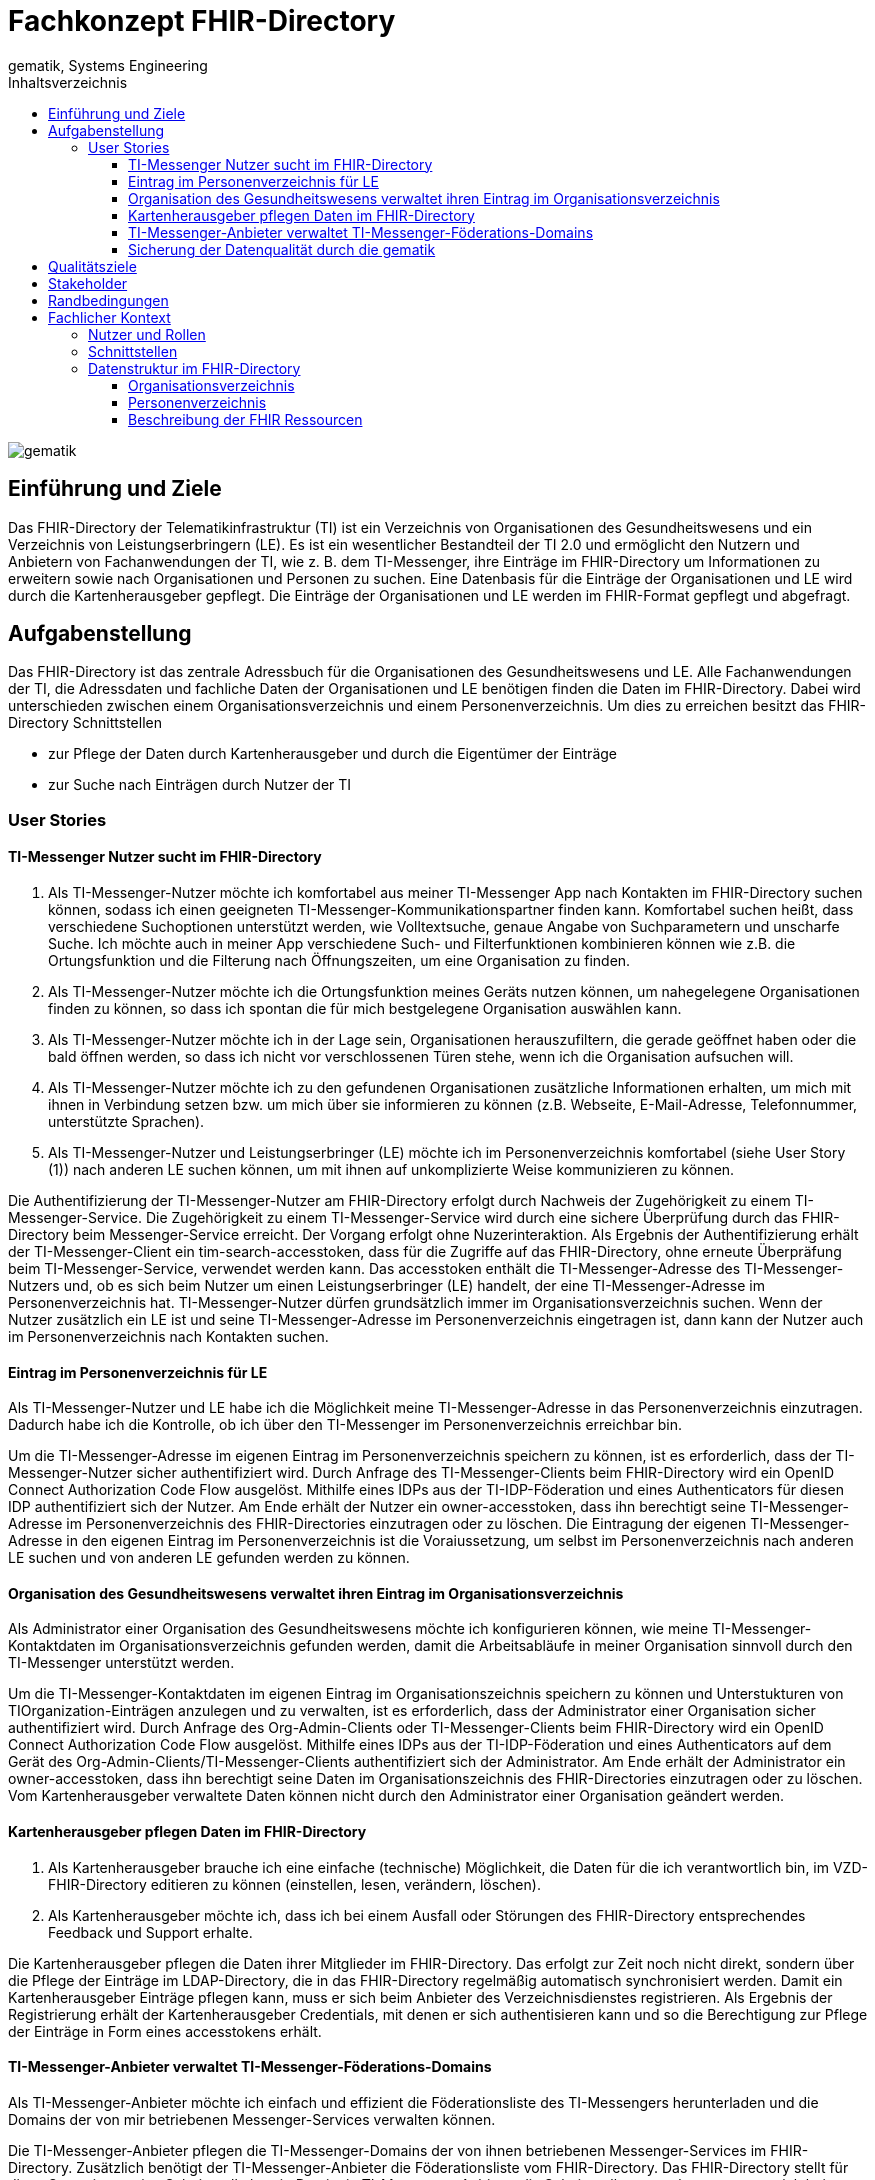 = Fachkonzept FHIR-Directory
gematik, Systems Engineering
:source-highlighter: rouge
:title-page:
:imagesdir: /images/
ifdef::env-github[]
:toc: preamble
endif::[]
ifndef::env-github[]
:toc: left
endif::[]
:toclevels: 3
:toc-title: Inhaltsverzeichnis
//:sectnums:

image::gematik_logo.svg[gematik,float="right"]

== Einführung und Ziele

Das FHIR-Directory der Telematikinfrastruktur (TI) ist ein Verzeichnis von Organisationen des Gesundheitswesens und ein Verzeichnis von Leistungserbringern (LE). Es ist ein wesentlicher Bestandteil der TI 2.0 und ermöglicht den Nutzern und Anbietern von Fachanwendungen der TI, wie z. B. dem TI-Messenger, ihre Einträge im FHIR-Directory um Informationen zu erweitern sowie nach Organisationen und Personen zu suchen.
Eine Datenbasis für die Einträge der Organisationen und LE wird durch die Kartenherausgeber gepflegt. Die Einträge der Organisationen und LE werden im FHIR-Format gepflegt und abgefragt.

== Aufgabenstellung

Das FHIR-Directory ist das zentrale Adressbuch für die Organisationen des Gesundheitswesens und LE. Alle Fachanwendungen der TI, die Adressdaten und fachliche Daten der Organisationen und LE benötigen finden die Daten im FHIR-Directory. Dabei wird unterschieden zwischen einem Organisationsverzeichnis und einem Personenverzeichnis.
Um dies zu erreichen besitzt das FHIR-Directory Schnittstellen

* zur Pflege der Daten durch Kartenherausgeber und durch die Eigentümer der Einträge

* zur Suche nach Einträgen durch Nutzer der TI

=== User Stories

==== TI-Messenger Nutzer sucht im FHIR-Directory

. Als TI-Messenger-Nutzer möchte ich komfortabel aus meiner TI-Messenger App nach Kontakten im FHIR-Directory suchen können, sodass ich  einen geeigneten TI-Messenger-Kommunikationspartner finden kann.
Komfortabel suchen heißt, dass verschiedene Suchoptionen unterstützt werden, wie Volltextsuche, genaue Angabe von Suchparametern und unscharfe Suche. Ich möchte auch in meiner App verschiedene Such- und Filterfunktionen kombinieren können wie z.B. die Ortungsfunktion und die Filterung nach Öffnungszeiten, um eine Organisation zu finden.

. Als TI-Messenger-Nutzer möchte ich die Ortungsfunktion meines Geräts nutzen können, um nahegelegene Organisationen finden zu können, so dass ich spontan die für mich bestgelegene Organisation auswählen kann.

. Als TI-Messenger-Nutzer möchte ich in der Lage sein, Organisationen herauszufiltern, die gerade geöffnet haben oder die bald öffnen werden, so dass ich nicht vor verschlossenen Türen stehe, wenn ich die Organisation aufsuchen will.

. Als TI-Messenger-Nutzer möchte ich zu den gefundenen Organisationen zusätzliche Informationen erhalten, um mich mit ihnen in Verbindung setzen bzw. um mich über sie informieren zu können (z.B. Webseite, E-Mail-Adresse, Telefonnummer, unterstützte Sprachen).

. Als TI-Messenger-Nutzer und Leistungserbringer (LE) möchte ich im Personenverzeichnis komfortabel (siehe User Story (1)) nach anderen LE suchen können, um mit ihnen auf unkomplizierte Weise kommunizieren zu können.

Die Authentifizierung der TI-Messenger-Nutzer am FHIR-Directory erfolgt durch Nachweis der Zugehörigkeit zu einem TI-Messenger-Service. Die Zugehörigkeit zu einem TI-Messenger-Service wird durch eine sichere Überprüfung durch das FHIR-Directory beim Messenger-Service erreicht. Der Vorgang erfolgt ohne Nuzerinteraktion. Als Ergebnis der Authentifizierung erhält der TI-Messenger-Client ein tim-search-accesstoken, dass für die Zugriffe auf das FHIR-Directory, ohne erneute Überpräfung beim TI-Messenger-Service, verwendet werden kann. Das accesstoken enthält die TI-Messenger-Adresse des TI-Messenger-Nutzers und, ob es sich beim Nutzer um einen Leistungserbringer (LE) handelt, der eine TI-Messenger-Adresse im Personenverzeichnis hat. TI-Messenger-Nutzer dürfen grundsätzlich immer im Organisationsverzeichnis suchen. Wenn der Nutzer zusätzlich ein LE ist und seine TI-Messenger-Adresse im Personenverzeichnis eingetragen ist, dann kann der Nutzer auch im Personenverzeichnis nach Kontakten suchen.

==== Eintrag im Personenverzeichnis für LE

Als TI-Messenger-Nutzer und LE habe ich die Möglichkeit meine TI-Messenger-Adresse in das Personenverzeichnis einzutragen. Dadurch habe ich die Kontrolle, ob ich über den TI-Messenger im Personenverzeichnis erreichbar bin.

Um die TI-Messenger-Adresse im eigenen Eintrag im Personenverzeichnis speichern zu können, ist es erforderlich, dass der TI-Messenger-Nutzer sicher authentifiziert wird. Durch Anfrage des TI-Messenger-Clients beim FHIR-Directory wird ein OpenID Connect Authorization Code Flow ausgelöst. Mithilfe eines IDPs aus der TI-IDP-Föderation und eines Authenticators für diesen IDP authentifiziert sich der Nutzer. Am Ende erhält der Nutzer ein owner-accesstoken, dass ihn berechtigt seine TI-Messenger-Adresse im Personenverzeichnis des FHIR-Directories einzutragen oder zu löschen. Die Eintragung der eigenen TI-Messenger-Adresse in den eigenen Eintrag im Personenverzeichnis ist die Voraiussetzung, um selbst im Personenverzeichnis nach anderen LE suchen und von anderen LE gefunden werden zu können.

==== Organisation des Gesundheitswesens verwaltet ihren Eintrag im Organisationsverzeichnis

Als Administrator einer Organisation des Gesundheitswesens möchte ich konfigurieren können, wie meine TI-Messenger-Kontaktdaten im Organisationsverzeichnis gefunden werden, damit die Arbeitsabläufe in meiner Organisation sinnvoll durch den TI-Messenger unterstützt werden.

Um die TI-Messenger-Kontaktdaten im eigenen Eintrag im Organisationszeichnis speichern zu können und Unterstukturen von TIOrganization-Einträgen anzulegen und zu verwalten, ist es erforderlich, dass der Administrator einer Organisation sicher authentifiziert wird. Durch Anfrage des Org-Admin-Clients oder TI-Messenger-Clients beim FHIR-Directory wird ein OpenID Connect Authorization Code Flow ausgelöst. Mithilfe eines IDPs aus der TI-IDP-Föderation und eines Authenticators auf dem Gerät des Org-Admin-Clients/TI-Messenger-Clients authentifiziert sich der Administrator. Am Ende erhält der Administrator ein owner-accesstoken, dass ihn berechtigt seine Daten im Organisationszeichnis des FHIR-Directories einzutragen oder zu löschen. Vom Kartenherausgeber verwaltete Daten können nicht durch den Administrator einer Organisation geändert werden.


==== Kartenherausgeber pflegen Daten im FHIR-Directory

. Als Kartenherausgeber brauche ich eine einfache (technische) Möglichkeit, die Daten für die ich verantwortlich bin, im VZD-FHIR-Directory editieren zu können (einstellen, lesen, verändern, löschen).

. Als Kartenherausgeber möchte ich, dass ich bei einem Ausfall oder Störungen des FHIR-Directory entsprechendes Feedback und Support erhalte.

Die Kartenherausgeber pflegen die Daten ihrer Mitglieder im FHIR-Directory. Das erfolgt zur Zeit noch nicht direkt, sondern über die Pflege der Einträge im LDAP-Directory, die in das FHIR-Directory regelmäßig automatisch synchronisiert werden. Damit ein Kartenherausgeber Einträge pflegen kann, muss er sich beim Anbieter des Verzeichnisdienstes registrieren. Als Ergebnis der Registrierung erhält der Kartenherausgeber Credentials, mit denen er sich authentisieren kann und so die Berechtigung zur Pflege der Einträge in Form eines accesstokens erhält.

==== TI-Messenger-Anbieter verwaltet TI-Messenger-Föderations-Domains

Als TI-Messenger-Anbieter möchte ich einfach und effizient die Föderationsliste des TI-Messengers herunterladen und die Domains der von mir betriebenen Messenger-Services verwalten können.

Die TI-Messenger-Anbieter pflegen die TI-Messenger-Domains der von ihnen betriebenen Messenger-Services im FHIR-Directory. Zusätzlich benötigt der TI-Messenger-Anbieter die Föderationsliste vom FHIR-Directory. Das FHIR-Directory stellt für diese Operationen eine Schnittstelle bereit. Damit ein TI-Messenger-Anbieter die Schnittstelle nutzen kann, muss er sich beim Anbieter des Verzeichnisdienstes registrieren. Als Ergebnis der Registrierung erhält der TI-Messenger-Anbieter Credentials, mit denen er sich authentisieren kann und so die Berechtigung zur Nutzung der Schnittstelle in Form eines accesstokens erhält.

==== Sicherung der Datenqualität durch die gematik

Als gematik möchte ich die Daten-Qualität der Einträge im FHIR-Directory prüfen können, damit alle Nutzer die benötigten Daten im FHIR-Directory finden können.

Zur Sicherung der Datenqualität nutzt die gematik

- periodische, datenschutzkonforme Reports, welche durch den VZD-FHIR-Directory Anbieter erstellt werden
- die Suchfunktion im VZD-FHIR-Directory zum Auffinden von Datensätzen mit geringer Qualität bzw. Fehlern.

Die Suchfunktion im VZD-FHIR-Directory erfolgt durch die gematik analog zu der Suche durch TI-Messenger-Anbieter:

Damit die gematik die Schnittstelle nutzen kann, muss sie sich beim Anbieter des Verzeichnisdienstes registrieren. Als Ergebnis der Registrierung erhält die gematik Credentials, mit denen sie sich authentisieren kann und so die Berechtigung zur lesenden Nutzung der Schnittstelle in Form eines accesstokens erhält.
gematik-Nutzer dürfen im Organisationsverzeichnis und im Personenverzeichnis nach Datensätzen suchen.

== Qualitätsziele

* Funktionale Eignung
+
Über den VZD-FHIR-Directory müssen Einträge von Organisationen und Leistungserbringern inklusive ihrer Kontaktdaten auffindbar sein. Dazu bietet der VZD-FHIR-Directory folgende Schnittstellen an:

. FHIR Schnittstelle zur Suche /tim-search
. FHIR Schnittstelle zur Pflege eigener Einträge /owner
. REST Schnittstelle zur Pflege eigener TIM Provider Einträge und MXID's der Oragnisationen und Leistungserbringer /tim-provide-services

* Zuverlässigkeit
+
TI Anwendungen wie der TI Messenger benötigen die Suchfunktion vom dem VZD-FHIR-Directory. Die Suchfunktion vom dem VZD-FHIR-Directory muss deshalb mit einer hohen Verfügbarkeit bereitgestellt werden.

* Sicherheit
+
Einzelne Organisations- und Leistungserbringer-Einträge aus dem VZD-FHIR-Directory werden allen Clients zur Vefügung gestellt. Geschützt werden müssen

- Schreibzugriffe auf VZD-FHIR-Directory Einträge
- Der VZD-FHIR-Directory Datenbestand als gesamter Datenbestand (einzelne Einträge sind für alle Clients lesbar, der gesamte Datenbestand nur für berechtigte Clients)

* Wartbarkeit und Betreibbarkeit
+
Die Wartbarkeit und Betreibbarkeit von dem VZD-FHIR-Directory muss gewährleistet werden durch:

- die Dokumentation,
- Spezifikation von Schnittstellen,
- eine skalierbare und erweiterbare Architektur auf Basis von Standardkomponenten (FHIR Server, Datenbanken,...),
- ein übersichtliches Design,
- die Konfigurierbarkeit wichtiger Variablen,
- eine hohe Kohäsion und lose Kopplung der Module,
- automatisierte Tests.

* Performance und Skalierbarkeit
+
Die Performanceanforderungen berücksichtigen den Bedarf der Fachanwendungen, welche das VZD-FHIR-Directory nutzen. Die Performance-Kenngrößen decken drei Dimensionen ab:

- Durchsatz, die Anzahl an Funktionsaufrufen oder die Datenmenge, die pro Zeiteinheit durch das System oder eine seiner Komponenten abgearbeitet werden,
- die erlaubte Bearbeitungszeit je Funktionsaufruf und die
- Verfügbarkeit über die gesamte Betriebszeit.

+
Die Skalierbarkeit stellt die Anpassbarkeit des VZD-FHIR-Directory an sich ändernde Performanceanforderungen der Fachanwendungen sicher.

* Kompatibilität (FHIR, OIDC, OAuth)
+
Das VZD-FHIR-Directory basiert - zur Gewährleistung der Kompatibilität mit möglichst vielen Fachanwendungen - auf Standards. Dazu gehören

* FHIR (Fast Healthcare Interoperability Resources): Der Standard unterstützt den Datenaustausch zwischen Softwaresystemen im Gesundheitswesen.
* OpenID Connect (OIDC) als Authentifizierungsschicht (basiert auf dem Autorisierungsframework OAuth 2.0) gewährleistet die Kompatibilität zu Authentifizierungslösungen.
* OAuth (Open Authorization) ermöglicht die standardisierte, sichere API-Autorisierung für Desktop-, Web- und Mobile-Anwendungen.


* Übertragbarkeit
+
Mit der Übertragbarkeit (oder Portabilität) kann die Software von einer Hardware- oder Softwareumgebung in eine andere ‚übertragen‘ werden.


Motivation

Weil Qualitätsziele grundlegende Architekturentscheidungen oft maßgeblich beeinflussen, sollten Sie die für Ihre Stakeholder relevanten Qualitätsziele kennen, möglichst konkret und operationalisierbar.

Form

Tabellarische Darstellung der Qualitätsziele mit möglichst konkreten Szenarien, geordnet nach Prioritäten.

== Stakeholder

.Überblick über die Stakeholder des FHIR-Directory
|===
|Stakeholder |Erwartung

|Hersteller von TI-Messenger Clients
|Die Hersteller müssen wissen, welche FHIR-Ressourcen im FHIR-Directory gespeichert werden und welche Attribute von Clients für die Suche nach Einträgen und für die  Darstellung von Ergebnissen unterstützt werden müssen.

|Hersteller von Org-Admin Clients
|Die Hersteller müssen wissen, welche FHIR-Ressourcen im FHIR-Directory gespeichert werden, welche FHIR-Ressourcen angelegt werden dürfen, wie die Beziehungen zwischen den FHIR Ressourcen sind und welche Attribute geändert werden dürfen.

|Kartenherausgeber
|Die Kartenherausgeber müssen wissen, welche FHIR-Ressourcen im FHIR-Directory gespeichert werden, welche FHIR-Ressourcen angelegt werden dürfen, wie die Beziehungen zwischen den FHIR Ressourcen sind und welche Attribute geändert werden dürfen.

|Hersteller von TI-Messenger Fachdiensten
|Die Hersteller müssen wissen, welche FHIR-Ressourcen sie erzeugen und ändern dürfen und welche Attribute sie pflegen müssen.

|gematik
|Die gematik muss in der Lage sein die Daten-Qualität im FHIR-Directory zu prüfen.
|===

== Randbedingungen
uhe
Inhalt
Randbedingungen und Vorgaben, die ihre Freiheiten bezüglich Entwurf, Implementierung oder Ihres Entwicklungsprozesses einschränken. Diese Randbedingungen gelten manchmal organisations- oder firmenweit über die Grenzen einzelner Systeme hinweg.
Motivation
Für eine tragfähige Architektur sollten Sie genau wissen, wo Ihre Freiheitsgrade bezüglich der Entwurfsentscheidungen liegen und wo Sie Randbedingungen beachten müssen. Sie können Randbedingungen vielleicht noch verhandeln, zunächst sind sie aber da.
Form
Einfache Tabellen der Randbedingungen mit Erläuterungen. Bei Bedarf unterscheiden Sie technische, organisatorische und politische Randbedingungen oder übergreifende Konventionen (beispielsweise Programmier- oder Versionierungsrichtlinien, Dokumentations- oder Namenskonvention).
Siehe Randbedingungen in der online-Dokumentation (auf Englisch!).

Das VZD-FHIR-Directory muss mit dem VZD-LDAP-Directory [gemSpec_VZD] koexistieren. Die Daten aus dem VZD-LDAP-Directory werden in das VZD-FHIR-Directory synchronisiert und können dort ergänzt werden.
Das VZD-FHIR-Directory muss die nötigen Services für den TI-Messenger bereitstellen [gemSpec_TI-Messenger-Client][gemSpec_TI-Messenger-Dienst][gemSpec_TI-Messenger-FD].


////
== Kontextabgrenzung
cp
Inhalt
Die Kontextabgrenzung grenzt das System von allen Kommunikationsbeziehungen (Nachbarsystemen und Benutzerrollen) ab. Sie legt damit die externen Schnittstellen fest.
Differenzieren Sie fachliche (fachliche Ein- und Ausgaben) und technische Kontexte (Kanäle, Protokolle, Hardware), falls nötig.
Motivation
Die fachlichen und technischen Schnittstellen zur Kommunikation gehören zu den kritischsten Aspekten eines Systems. Stellen Sie sicher, dass Sie diese komplett verstanden haben.
Form
Verschiedene Optionen:

•	Diverse Kontextdiagramme
•	Listen von Kommunikationsbeziehungen mit deren Schnittstellen

Siehe Kontextabgrenzung in der online-Dokumentation (auf Englisch!).
////

== Fachlicher Kontext

=== Nutzer und Rollen

image::FHIR-Directory_Systemkontext.svg[FHIR-Directory Systemkontext]

Die Abbildung zeigt das FHIR-Directory mit seinen Außen-Schnittstellen und Nutzern.

.Nutzer und Rollen
|===
|Nutzer und Rolle |Beschreibung

|TI-Messenger Nutzer
|TI-Messenger Nutzer können zwei Rollen einnehmen. Alle TI-Messenger Nutzer können im FHIR-Directory über die Schnittstelle (1) nach Einträgen im Organisationsverzeichnis suchen.

|TI-Messenger Nutzer LE
|TI-Messenger Nutzer, die auch LE sind, können zusätzlich im Personenverzeichnis nach Einträgen suchen, wenn sie ihre Matrix Adresse über die Schnittstelle (2) in ihrem Eintrag gespeichert haben.

|Org-Admin
|Administratoren der Organisationen können im FHIR-Directory über die Schnittstelle (2) ihren Eintrag im Organisationsverzeichnis ändern und um zusätzliche Ressourcen erweitern.
|===

.Kommunikationsbeziehungen zu IT-Systemen
|===
|IT-Systeme |Beschreibung

|Kartenherausgeber
|Die Kartenherausgeber nutzen die Schnittstelle (3) um die Einträge ihrer Mitglieder im LDAP-Directory und zukünftig im FHIR-Directory zu pflegen.

|TI-Messenger Anbieter
|Die TI-Messenger Anbieter nutzen die Schnittstelle (4) um die Föderationsliste des TI-Messengers abzufragen und um die Domains der von ihnen betriebenen Messenger-Services als Teil der TI-Messenger Föderation zu verwalten.

|gematik
|Die gematik kann über die Schnittstelle (5) lesend auf die Einträge im FHIR-Directory und im LDAP-Directory zugreifen um die Daten-Qualität der Einträge zu prüfen und um Fehler zu analysieren.

|LDAP-Directory
|Die Schnittstelle (6) zwischen FHIR-Directory und LDAP-Directory wird vom Verzeichnisdienst genutzt, um die Einträge zu synchronisieren.
|===

=== Schnittstellen

Alle Schnittstellen mit Ausnahme (6) sind über das Internet erreichbar. Die Schnittstellen stellen folgende Funktionen bereit:

. Für Nutzer des TI-Messengers gibt es eine Schnittstelle zur Suche nach Einträgen im Organisationsverzeichnis und für LE zusätzlich zur Suche im Personenverzeichnis. Die Schnittstelle kann nur nach erfolgreicher Authentisierung genutzt werden. Alle TI-Messenger Nutzer können sich authentisieren und bekommen vom FHIR-Directory ein Accesstoken ausgestellt, dass für die Suchanfragen verwendet wird. Die Suche ermöglicht es komfortabel nach Volltext oder nach bestimmten Werten der einzelnen Attribute über die verlinkten Ressourcen zu suchen. Gefundene Ressourcen werden in einem Bundle von FHIR Ressourcen zurückgeliefert. Das FHIR-Directory egänzt zu gefundenen TI-Messenger Adressen automatisch ein PASSporT. Es wird Paging unterstützt. Das Datenformat ist json.
. Für Administratoren der Organisationen des Gesundheitswesens gibt es eine Schnittstelle zur Änderung Ihres Eintrags im Organisationsverzeichnis. Zur Nutzung der Schnittstelle ist eine Authentifizierung mit OIDC Authorization Code Flow erforderlich. Über diese Schnittstelle kann der eigene Eintrag der Organisation über eine Verlinkung um zusätzliche Einträge erweitert werden. TI-Messenger Nutzer die auch LE sind, können diese Schnittstelle nutzen, um ihre TI-Messenger-Adresse in ihrem Eintrag im Personenverzeichnis zu speichern, sodass sie von anderen LE gefunden werden können. Auch hier erfolgt die Authnetifizierung über OIDC. Das FHIR-Datenformat ist json.
. Für Kartenherausgeber gibt es eine Schnittstelle um Einträge im LDAP-Directory anzulegen und zu pflegen. Das Datenformat ist json und ist in einer OpenAPI yaml Datei festgelegt. Zukünftig ist vorgesehen, dass die Kartenherausgeber auch direkt die Schnittstelle zum FHIR-Directory nutzen können. Dann ist das Datenformat FHIR in der Ausprägung json. Die Authentifizierung der Kartenherausgber erfolgt mit OAuth Client Credential Flow.
. TI-Messenger-Anbieter pflegen im FHIR-Directory für die von ihenen angebotenen Messenger-Services die TI-Messenger Domänen und verlinken sie zu den Einträgen der Organisationen, für die die Messenger-Services angeboten werden. Das Datenformat FHIR in der Ausprägung json. Zusätzlich können die TI-Messenger Anbieter die Föderationsliste abfragen. Sie beinhaltet alle an der Föderation des TI-Messengers beteiligte Domains. Die Authentifizierung der TI-Messenger-Anbieter erfolgt mit OAuth Client Credential Flow.
. Die gematik hat Schnittstellen um die Daten-Qualität der Einträge zu prüfen. Dazu wird die Schnittstelle der Kartenherausgeber genutzt. Die gematik hat aber nur Leserechte.
. Die Einträge im LDAP-Directory werden in das FHIR-Directory Organisations- und Personenverzeichnis synchronisiert. Es handelt sich um eine interne Schnittstelle des Verzeichnisdienstes der TI. Für Einträge, die von den Kartenherausgebern schon direkt im FHIR-Directory gepflegt werden erfolgt die Synchronisation umgekehrt in das LDAP-Directory. Die Einträge erhalten dazu im FHIR-Directory eine spezielle Kennung, die angibt, ob die Pflege schon direkt im FHIR-Directory erfolgt ist.

=== Datenstruktur im FHIR-Directory

Im FHIR-Directory werden FHIR-Ressourcen nach der http://hl7.org/fhir/[HL7 FHIR] Spezifikation gespeichert.

==== Organisationsverzeichnis

Die Einträge im Organisationsverzeichnis beginnen immer mit einer HealthcareService Ressource (Bezeichner des Service und Verfügbarkeitszeiten) mit Links zu einer Organization Ressource (Name der Organisation) sowie einer Location Ressource (postalische Adresse und Geodaten sowie Öffnungszeiten). Die Endpoint Ressource ist optional und enthält fachliche Daten der Anwendungen wie z. B. Adressdaten des TI-Messengers.

image::diagrams/ClassDiagram.HealthcareService.png[ClassDiagram HealthcareService]

Das Objektdiagramm zeigt mögliche Verlinkungen der Ressourcen. Ein HealthcareService ist immer mit einer Organisation verlinkt.

image::diagrams/ObjectDiagram.HealthcareService.png[ObjectDiagram HealthcareService]

.Datenmodell Ressource HealthcareService
|===
|Attribut|Fachlicher Wert|Kardinalität|Bemerkung|Sync mit LDAP-Directory|Kann vom Besitzer geändert werden

|identifier
|n/a
|0..*
|Aktuell kein Identifier vorgesehen
|nein
|nein

|providedBy
|Reference der Organization Ressource
|1..1
|Es gibt immer einen HealthcareService, der von den Kartenherausgebern erzeugt wird. Der Besitzer des Eintrags kann weitere Healthcareservices erzeugen, die immer eine Referenz auf die eigene Organization Ressource haben müssen.
|ja
|ja

|speciality
|Fachrichtung
|0..*
|https://wiki.hl7.de/index.php?title=IG:Value_Sets_f%C3%BCr_XDS#DocumentEntry.practiceSettingCode[practiceSettingCode]
|ja
|nein

|location
|Reference der Location Ressource
|0..*
|
|ja
|ja

|name
|Name des HealthcareService
|0..*
|
|nein
|ja

|telecom
|Kontaktdaten des HealthcareService
|0..*
|
|nein
|ja

|serviceProvisionCode
|Service-Konditionen
|0..*
|Bedingungen unter denen der Service angeboten wird oder genutzt werden kann (z. B. kostenpflichtig)
|nein
|ja

|communication
|Sprache
|0..*
|Sprache, in der der Service angeboten wird
|nein
|ja

|appointmentRequired
|Termin erforderlich?
|0..1
|Ob ein Termin erforderlich ist
|nein
|ja

|availableTime
|Verfügbarkeit des Service
|0..*
|Wann der Service verfügbar ist
|nein
|ja

|availabilityExceptions
|Ausnahmen der Verfügbarkeit
|0..*
|Beschreibung der Verfügbarkeitsausnahmen
|nein
|ja

|endpoint
|Referenz zur Endpoint Ressource
|0..*
|
|nein
|ja
|===

.Datenmodell Ressource Organisation
|===
|Attribut|Fachlicher Wert|Kardinalität|Bemerkung|Sync mit LDAP-Directory|Kann vom Besitzer geändert werden

|identifier
|telematikID
|1..*
|Aktuell gibt es nur eine telematikID je Eintrag
|ja
|nein

|identifier
|Betriebsstättennummer
|0..*
|Wird von Arztpraxen verwendet
|ja
|nein

|identifier
|Abrechnungsnummer
|0..*
|Wird von Zahnarztpraxen verwendet
|ja
|nein

|identifier
|IK-Nummer
|0..*
|Wird von Krankenkassen und Krankenhäusern verwendet
|ja
|nein

|type
|Institutions-Typ
|0..1
|Gemäß professionOID (Pflicht, wenn Organisation kein Provider ist)
|ja
|nein

|type
|Provider-Typ
|0..1
|Gemäß TIProviderType
Pflicht, wenn Organisation ein Provider ist
|nein
|nein

|name
|Name der Organisation
|1..1
|Kann nur vom Kartenherausgeber geändert werden
|ja
|nein

|alias
|Alias Name der Organisation
|0..*
|Hat den Wert des LDAP-Attributs organization, wenn vorhanden. Der Besitzer kann das Attribut ändern.
|ja
|ja

|telecom
|Kontaktdaten der Organisation
|0..*
|
|nein
|ja

|contact
|Kontakt-Personen der Organisation
|0..*
|
|nein
|ja

|active
|Status des Eintrags
|1..1
|Gibt die Sichtbarkeit des Eintrags für Nutzer an. Ist immer true, wenn der Eintrag aus dem LDAP-Directory synchronisiert wurde.
|nein
|nein
|===

.Datenmodell Ressource Location [[Location]]
|===
|Attribut|Fachlicher Wert|Kardinalität|Bemerkung|Sync mit LDAP-Directory|Kann vom Besitzer geändert werden

|identifier
|n/a
|0..*
|Aktuell kein Identifier vorgesehen
|nein
|ja

|status
|active, suspended, inactive
|0..1
|
|nein
|ja

|name
|Name der Location
|0..*
|
|nein
|ja

|description
|Beschreibung der Location
|0..*
|
|nein
|ja

|telecom
|Kontaktdaten der Location
|0..*
|
|nein
|ja

|address
|Postalische Adresse der Location
|0..*
|Wenn vom Kartenherausgeber angelegt, dann kann die Adresse nur durch den Kartenherausgeber geändert werden. Wenn durch die Organisation angelegt, dann kann die Adresse nur durch die Organisation geändert werden.
|ja
|ja

|position
|Geographische Position der Location
|0..*
|Wenn vom Kartenherausgeber angelegt, dann kann die Position nur durch den Kartenherausgeber geändert werden. Wenn durch die Organisation angelegt, dann kann die Position nur durch die Organisation geändert werden.
|ja
|ja

|hoursOfOperation
|Öffnungszeiten
|0..*
|
|nein
|ja

|availabilityExceptions
|Ausnahmen der Öffnungszeiten
|0..*
|
|nein
|ja
|===

.Datenmodell Ressource Endpoint [[Endpoint]]
|===
|Attribut|Fachlicher Wert|Kardinalität|Bemerkung|Sync mit LDAP-Directory|Kann vom Besitzer geändert werden

|identifier
|n/a
|0..*
|Aktuell kein Identifier vorgesehen
|nein
|ja

|status
|active | suspended | inactive
|1..1
|
|nein
|ja

|connectionType
|Verbindungstyp
|1..1
|Gültige Werte werden in einem ValueSet vorgegeben.
|nein
|ja

|name
|Name der Endpoint Ressource
|1..1
|
|nein
|ja

|managingOrganization
|Referenz der Organisation, zu der der Endpoint gehört.
|0..1
|Wird von TI-Messenger Anbietern genutzt
|nein
|ja

|payloadType
|Prozessbezeichner
|1..*
|Bezeichnet den vom Endpoint unterstützten Prozess.
|nein
|ja

|address
|Adresse des Endpoints
|1..1
|Adresse des Endpoints in URL Notation
|nein
|ja
|===

==== Personenverzeichnis

Die Einträge im Personenverzeichnis beginnen immer mit einer PractitionerRole Ressource (Rolle des LE) mit Links zu einer Practitioner Ressource (Name des LE) sowie optional einer Location Ressource (postalische Adresse und Geodaten sowie Öffnungszeiten). Die Endpoint Ressource ist optional und enthält fachliche Daten der Anwendungen wie z. B. Adressdaten des TI-Messengers.

image::diagrams/ClassDiagram.PractitionerRole.png[ClassDiagram PractitionerRole]

Das Objektdiagramm zeigt mögliche Verlinkungen der Ressourcen. Eine PractitionerRole ist immer mit einem Practitioner verlinkt.

image::diagrams/ObjectDiagram.PractitionerRole.png[ObjectDiagram PractitionerRole]

.Datenmodell Ressource PractitionerRole
|===
|Attribut|Fachlicher Wert|Kardinalität|Bemerkung|Sync mit LDAP-Directory|Kann vom Besitzer geändert werden

|identifier
|Kein Identifier vorgeschrieben
|0..*
|
|nein
|ja

|practitioner
|Reference zur Practitioner Ressource
|1..1
|Wenn vom Kartenherausgeber angelegt, dann wird die Reference auch vom Kartenherausgeber gesetzt. Wenn vom LE angelegt, dann wird die Reference vom LE gesetzt.
|ja
|ja

|speciality
|https://wiki.hl7.de/index.php?title=IG:Value_Sets_f%C3%BCr_XDS#DocumentEntry.practiceSettingCode[practiceSettingCode]
|0..*
|
|ja
|nein

|location
|Reference zur Location Ressource
|0..*
|Wenn vom Kartenherausgeber angelegt, dann wird die Reference auch vom Kartenherausgeber gesetzt. Wenn vom LE angelegt, dann wird die Reference vom LE gesetzt.
|ja
|ja

|endpoint
|Reference zur Endpoint Ressource
|0..*
|
|nein
|ja
|===

.Datenmodell Ressource Practitioner
|===
|Attribut|Fachlicher Wert|Kardinalität|Bemerkung|Sync mit LDAP-Directory|Kann vom Besitzer geändert werden

|identifier
|telematikID
|1..*
|Aktuell gibt es nur eine telematikID je Eintrag
|ja
|nein

|active
|Status des Eintrags
|1..1
|
|ja
|nein

|name
|Name des Practitioners
|1..*
|
|ja
|nein

|telecom
|Kontaktdaten des Practitioners
|0..*
|
|nein
|ja

|gender
|Geschlecht
|0..1
|
|nein
|ja

|birthDate
|Geburtsdatum
|0..1
|
|nein
|ja

|photo
|Foto
|0..*
|
|nein
|ja

|qualification
|https://wiki.hl7.de/index.php?title=IG:Value_Sets_f%C3%BCr_XDS#DocumentEntry.authorSpecialty[authorSpecialty]
|0..*
|
|ja
|nein

|communication
|Unterstützte Sprachen
|0..*
|
|nein
|ja
|===

Die Ressourcen <<Location>> und <<Endpoint>> werden wie im Organisationsverzeichnis verwendet.

==== Beschreibung der FHIR Ressourcen

Die FHIR Ressourcen sind im Simplifier Projekt https://simplifier.net/vzd-fhir-directory[VZD-FHIR-Directory] beschrieben.

////
== Technischer Kontext
cp
Inhalt
Technische Schnittstellen (Kanäle, Übertragungsmedien) zwischen dem System und seiner Umwelt. Zusätzlich eine Erklärung (mapping), welche fachlichen Ein- und Ausgaben über welche technischen Kanäle fließen.
Motivation
Viele Stakeholder treffen Architekturentscheidungen auf Basis der technischen Schnittstellen des Systems zu seinem Kontext.
Insbesondere bei der Entwicklung von Infrastruktur oder Hardware sind diese technischen Schnittstellen durchaus entscheidend.
Form
Beispielsweise UML Deployment-Diagramme mit den Kanälen zu Nachbarsystemen, begleitet von einer Tabelle, die Kanäle auf Ein-/Ausgaben abbildet.
<Diagramm oder Tabelle>
<optional: Erläuterung der externen technischen Schnittstellen>
<Mapping fachliche auf technische Schnittstellen>

== Lösungsstrategie
uhe
Inhalt
Kurzer Überblick über die grundlegenden Entscheidungen und Lösungsansätze, die Entwurf und Implementierung des Systems prägen. Hierzu gehören:
•	Technologieentscheidungen
•	Entscheidungen über die Top-Level-Zerlegung des Systems, beispielsweise die Verwendung gesamthaft prägender Entwurfs- oder Architekturmuster,
•	Entscheidungen zur Erreichung der wichtigsten Qualitätsanforderungen sowie
•	relevante organisatorische Entscheidungen, beispielsweise für bestimmte Entwicklungsprozesse oder Delegation bestimmter Aufgaben an andere Stakeholder.
Motivation
Diese wichtigen Entscheidungen bilden wesentliche „Eckpfeiler“ der Architektur. Von ihnen hängen viele weitere Entscheidungen oder Implementierungsregeln ab.
Form
Fassen Sie die zentralen Entwurfsentscheidungen kurz zusammen. Motivieren Sie, ausgehend von Aufgabenstellung, Qualitätszielen und Randbedingungen, was Sie entschieden haben und warum Sie so entschieden haben. Vermeiden Sie redundante Beschreibungen und verweisen Sie eher auf weitere Ausführungen in Folgeabschnitten.
Siehe Lösungsstrategie in der online-Dokumentation (auf Englisch!).

== Bausteinsicht
cp
Inhalt
Diese Sicht zeigt die statische Zerlegung des Systems in Bausteine sowie deren Beziehungen. Beispiele für Bausteine sind unter anderem:
•	Module
•	Komponenten
•	Subsysteme
•	Klassen
•	Interfaces
•	Pakete
•	Bibliotheken
•	Frameworks
•	Schichten
•	Partitionen
•	Tiers
•	Funktionen
•	Makros
•	Operationen
•	Datenstrukturen

Diese Sicht sollte in jeder Architekturdokumentation vorhanden sein. In der Analogie zum Hausbau bildet die Bausteinsicht den Grundrissplan.
Motivation
Behalten Sie den Überblick über den Quellcode, indem Sie die statische Struktur des Systems durch Abstraktion verständlich machen.
Damit ermöglichen Sie Kommunikation auf abstrakterer Ebene, ohne zu viele Implementierungsdetails offenlegen zu müssen.
Form
Die Bausteinsicht ist eine hierarchische Sammlung von Blackboxen und Whiteboxen (siehe Abbildung unten) und deren Beschreibungen.

Ebene 1 ist die Whitebox-Beschreibung des Gesamtsystems, zusammen mit Blackbox-Beschreibungen der darin enthaltenen Bausteine.
Ebene 2 zoomt in einige Bausteine der Ebene 1 hinein. Sie enthält somit die Whitebox-Beschreibungen ausgewählter Bausteine der Ebene 1, jeweils zusammen mit Blackbox-Beschreibungen darin enthaltener Bausteine.
Ebene 3 zoomt in einige Bausteine der Ebene 2 hinein, usw.
Siehe Bausteinsicht in der online-Dokumentation (auf Englisch!).

== Whitebox Gesamtsystem
uhe
An dieser Stelle beschreiben Sie die Zerlegung des Gesamtsystems anhand des nachfolgenden Whitebox-Templates. Dieses enthält:
•	Ein Übersichtsdiagramm
•	die Begründung dieser Zerlegung
•	Blackbox-Beschreibungen der hier enthaltenen Bausteine. Dafür haben Sie verschiedene Optionen:
–	in einer Tabelle, gibt einen kurzen und pragmatischen Überblick über die enthaltenen Bausteine sowie deren Schnittstellen.
–	als Liste von Blackbox-Beschreibungen der Bausteine, gemäß dem Blackbox-Template (siehe unten). Diese Liste können Sie, je nach Werkzeug, etwa in Form von Unterkapiteln (Text), Unter-Seiten (Wiki) oder geschachtelten Elementen (Modellierungswerkzeug) darstellen.
•	(optional:) wichtige Schnittstellen, die nicht bereits im Blackbox-Template eines der Bausteine erläutert werden, aber für das Verständnis der Whitebox von zentraler Bedeutung sind. Aufgrund der vielfältigen Möglichkeiten oder Ausprägungen von Schnittstellen geben wir hierzu kein weiteres Template vor. Im schlimmsten Fall müssen Sie Syntax, Semantik, Protokolle, Fehlerverhalten, Restriktionen, Versionen, Qualitätseigenschaften, notwendige Kompatibilitäten und vieles mehr spezifizieren oder beschreiben. Im besten Fall kommen Sie mit Beispielen oder einfachen Signaturen zurecht.
<Übersichtsdiagramm>
Begründung
<Erläuternder Text>
Enthaltene Bausteine
<Beschreibung der enthaltenen Bausteine (Blackboxen)>
Wichtige Schnittstellen
<Beschreibung wichtiger Schnittstellen>
Hier folgen jetzt Erläuterungen zu Blackboxen der Ebene 1.
Falls Sie die tabellarische Beschreibung wählen, so werden Blackboxen darin nur mit Name und Verantwortung nach folgendem Muster beschrieben:
Name	Verantwortung
<Blackbox 1>	 <Text>
<Blackbox 2>	 <Text>
Falls Sie die ausführliche Liste von Blackbox-Beschreibungen wählen, beschreiben Sie jede wichtige Blackbox in einem eigenen Blackbox-Template. Dessen Überschrift ist jeweils der Namen dieser Blackbox.
<Name Blackbox 1>
Beschreiben Sie die <Blackbox 1> anhand des folgenden Blackbox-Templates:
•	Zweck/Verantwortung
•	Schnittstelle(n), sofern diese nicht als eigenständige Beschreibungen herausgezogen sind. Hierzu gehören eventuell auch Qualitäts- und Leistungsmerkmale dieser Schnittstelle.
•	(Optional) Qualitäts-/Leistungsmerkmale der Blackbox, beispielsweise Verfügbarkeit, Laufzeitverhalten o. Ä.
•	(Optional) Ablageort/Datei(en)
•	(Optional) Erfüllte Anforderungen, falls Sie Traceability zu Anforderungen benötigen.
•	(Optional) Offene Punkte/Probleme/Risiken
<Zweck/Verantwortung>
<Schnittstelle(n)>
<(Optional) Qualitäts-/Leistungsmerkmale>
<(Optional) Ablageort/Datei(en)>
<(Optional) Erfüllte Anforderungen>
<(optional) Offene Punkte/Probleme/Risiken>
<Name Blackbox 2>
<Blackbox-Template>
<Name Blackbox n>
<Blackbox-Template>

== Laufzeitsicht
cp
Inhalt
Diese Sicht erklärt konkrete Abläufe und Beziehungen zwischen Bausteinen in Form von Szenarien aus den folgenden Bereichen:
•	Wichtige Abläufe oder Features: Wie führen die Bausteine der Architektur die wichtigsten Abläufe durch?
•	Interaktionen an kritischen externen Schnittstellen: Wie arbeiten Bausteine mit Nutzern und Nachbarsystemen zusammen?
•	Betrieb und Administration: Inbetriebnahme, Start, Stop.
•	Fehler- und Ausnahmeszenarien
Anmerkung: Das Kriterium für die Auswahl der möglichen Szenarien (d.h. Abläufe) des Systems ist deren Architekturrelevanz. Es geht nicht darum, möglichst viele Abläufe darzustellen, sondern eine angemessene Auswahl zu dokumentieren.
Motivation
Sie sollten verstehen, wie (Instanzen von) Bausteine(n) Ihres Systems ihre jeweiligen Aufgaben erfüllen und zur Laufzeit miteinander kommunizieren.
Nutzen Sie diese Szenarien in der Dokumentation hauptsächlich für eine verständlichere Kommunikation mit denjenigen Stakeholdern, die die statischen Modelle (z.B. Bausteinsicht, Verteilungssicht) weniger verständlich finden.
Form
Für die Beschreibung von Szenarien gibt es zahlreiche Ausdrucksmöglichkeiten. Nutzen Sie beispielsweise:
•	Nummerierte Schrittfolgen oder Aufzählungen in Umgangssprache
•	Aktivitäts- oder Flussdiagramme
•	Sequenzdiagramme
•	BPMN (Geschäftsprozessmodell und -notation) oder EPKs (Ereignis-Prozessketten)
•	Zustandsautomaten
•	…
Siehe Laufzeitsicht in der online-Dokumentation (auf Englisch!).
<Bezeichnung Laufzeitszenario 1>
•	<hier Laufzeitdiagramm oder Ablaufbeschreibung einfügen>
•	<hier Besonderheiten bei dem Zusammenspiel der Bausteine in diesem Szenario erläutern>
<Bezeichnung Laufzeitszenario 2>
…
<Bezeichnung Laufzeitszenario n>
…

== Verteilungssicht
uhe
Inhalt
Die Verteilungssicht beschreibt:
1.	die technische Infrastruktur, auf der Ihr System ausgeführt wird, mit Infrastrukturelementen wie Standorten, Umgebungen, Rechnern, Prozessoren, Kanälen und Netztopologien sowie sonstigen Bestandteilen, und
2.	die Abbildung von (Software-)Bausteinen auf diese Infrastruktur.
Häufig laufen Systeme in unterschiedlichen Umgebungen, beispielsweise Entwicklung-/Test- oder Produktionsumgebungen. In solchen Fällen sollten Sie alle relevanten Umgebungen aufzeigen.
Nutzen Sie die Verteilungssicht insbesondere dann, wenn Ihre Software auf mehr als einem Rechner, Prozessor, Server oder Container abläuft oder Sie Ihre Hardware sogar selbst konstruieren.
Aus Softwaresicht genügt es, auf die Aspekte zu achten, die für die Softwareverteilung relevant sind. Insbesondere bei der Hardwareentwicklung kann es notwendig sein, die Infrastruktur mit beliebigen Details zu beschreiben.
Motivation
Software läuft nicht ohne Infrastruktur. Diese zugrundeliegende Infrastruktur beeinflusst Ihr System und/oder querschnittliche Lösungskonzepte, daher müssen Sie diese Infrastruktur kennen.
Form
Das oberste Verteilungsdiagramm könnte bereits in Ihrem technischen Kontext enthalten sein, mit Ihrer Infrastruktur als EINE Blackbox. Jetzt zoomen Sie in diese Infrastruktur mit weiteren Verteilungsdiagrammen hinein:
•	Die UML stellt mit Verteilungsdiagrammen (Deployment diagrams) eine Diagrammart zur Verfügung, um diese Sicht auszudrücken. Nutzen Sie diese, evtl. auch geschachtelt, wenn Ihre Verteilungsstruktur es verlangt.
•	Falls Ihre Infrastruktur-Stakeholder andere Diagrammarten bevorzugen, die beispielsweise Prozessoren und Kanäle zeigen, sind diese hier ebenfalls einsetzbar.
Siehe Verteilungssicht in der online-Dokumentation (auf Englisch!).
Infrastruktur Ebene 1
An dieser Stelle beschreiben Sie (als Kombination von Diagrammen mit Tabellen oder Texten):
•	die Verteilung des Gesamtsystems auf mehrere Standorte, Umgebungen, Rechner, Prozessoren o. Ä., sowie die physischen Verbindungskanäle zwischen diesen,
•	wichtige Begründungen für diese Verteilungsstruktur,
•	Qualitäts- und/oder Leistungsmerkmale dieser Infrastruktur,
•	Zuordnung von Softwareartefakten zu Bestandteilen der Infrastruktur
Für mehrere Umgebungen oder alternative Deployments kopieren Sie diesen Teil von arc42 für alle wichtigen Umgebungen/Varianten.
<Übersichtsdiagramm>
Begründung
<Erläuternder Text>
Qualitäts- und/oder Leistungsmerkmale
<Erläuternder Text>
Zuordnung von Bausteinen zu Infrastruktur
<Beschreibung der Zuordnung>
Infrastruktur Ebene 2
An dieser Stelle können Sie den inneren Aufbau (einiger) Infrastrukturelemente aus Ebene 1 beschreiben.
Für jedes Infrastrukturelement kopieren Sie die Struktur aus Ebene 1.
<Infrastrukturelement 1>
<Diagramm + Erläuterungen>
<Infrastrukturelement 2>
<Diagramm + Erläuterungen>
…
<Infrastrukturelement n>
<Diagramm + Erläuterungen>

== Architekturentscheidungen
cp
Inhalt
Wichtige, teure, große oder riskante Architektur- oder Entwurfsentscheidungen inklusive der jeweiligen Begründungen. Mit "Entscheidungen" meinen wir hier die Auswahl einer von mehreren Alternativen unter vorgegebenen Kriterien.
Wägen Sie ab, inwiefern Sie Entscheidungen hier zentral beschreiben, oder wo eine lokale Beschreibung (z.B. in der Whitebox-Sicht von Bausteinen) sinnvoller ist. Vermeiden Sie Redundanz. Verweisen Sie evtl. auf Abschnitt 4, wo schon grundlegende strategische Entscheidungen beschrieben wurden.
Motivation
Stakeholder des Systems sollten wichtige Entscheidungen verstehen und nachvollziehen können.
Form
Verschiedene Möglichkeiten:
•	ADR (Architecture Decision Record) für jede wichtige Entscheidung
•	Liste oder Tabelle, nach Wichtigkeit und Tragweite der Entscheidungen geordnet
•	ausführlicher in Form einzelner Unterkapitel je Entscheidung
Siehe Architekturentscheidungen in der arc42 Dokumentation (auf Englisch!). Dort finden Sie Links und Beispiele zum Thema ADR.

== Qualitätsanforderungen
uhe
Inhalt
Dieser Abschnitt enthält möglichst alle Qualitätsanforderungen als Qualitätsbaum mit Szenarien. Die wichtigsten davon haben Sie bereits in Abschnitt 1.2 (Qualitätsziele) hervorgehoben.
Nehmen Sie hier auch Qualitätsanforderungen geringerer Priorität auf, deren Nichteinhaltung oder -erreichung geringe Risiken birgt.
Motivation
Weil Qualitätsanforderungen die Architekturentscheidungen oft maßgeblich beeinflussen, sollten Sie die für Ihre Stakeholder relevanten Qualitätsanforderungen kennen, möglichst konkret und operationalisiert.
Weiterführende Informationen
Siehe Qualitätsanforderungen in der online-Dokumentation (auf Englisch!).
Qualitätsbaum
Inhalt
Der Qualitätsbaum (à la ATAM) mit Qualitätsszenarien an den Blättern.
Motivation
Die mit Prioritäten versehene Baumstruktur gibt Überblick über die — oftmals zahlreichen — Qualitätsanforderungen.
•	Baumartige Verfeinerung des Begriffes „Qualität“, mit „Qualität“ oder „Nützlichkeit“ als Wurzel.
•	Mindmap mit Qualitätsoberbegriffen als Hauptzweige
In jedem Fall sollten Sie hier Verweise auf die Qualitätsszenarien des folgenden Abschnittes aufnehmen.
Qualitätsszenarien
Inhalt
Konkretisierung der (in der Praxis oftmals vagen oder impliziten) Qualitätsanforderungen durch (Qualitäts-)Szenarien.
Diese Szenarien beschreiben, was beim Eintreffen eines Stimulus auf ein System in bestimmten Situationen geschieht.
Wesentlich sind zwei Arten von Szenarien:
•	Nutzungsszenarien (auch bekannt als Anwendungs- oder Anwendungsfallszenarien) beschreiben, wie das System zur Laufzeit auf einen bestimmten Auslöser reagieren soll. Hierunter fallen auch Szenarien zur Beschreibung von Effizienz oder Performance. Beispiel: Das System beantwortet eine Benutzeranfrage innerhalb einer Sekunde.
•	Änderungsszenarien beschreiben eine Modifikation des Systems oder seiner unmittelbaren Umgebung. Beispiel: Eine zusätzliche Funktionalität wird implementiert oder die Anforderung an ein Qualitätsmerkmal ändert sich.
Motivation
Szenarien operationalisieren Qualitätsanforderungen und machen deren Erfüllung mess- oder entscheidbar.
Insbesondere wenn Sie die Qualität Ihrer Architektur mit Methoden wie ATAM überprüfen wollen, bedürfen die in Abschnitt 1.2 genannten Qualitätsziele einer weiteren Präzisierung bis auf die Ebene von diskutierbaren und nachprüfbaren Szenarien.
Form
Entweder tabellarisch oder als Freitext.

== Risiken und technische Schulden
cp
Inhalt
Eine nach Prioritäten geordnete Liste der erkannten Architekturrisiken und/oder technischen Schulden.
Risikomanagement ist Projektmanagement für Erwachsene.
—  Tim Lister Atlantic Systems Guild
Unter diesem Motto sollten Sie Architekturrisiken und/oder technische Schulden gezielt ermitteln, bewerten und Ihren Management-Stakeholdern (z.B. Projektleitung, Product-Owner) transparent machen.
Form
Liste oder Tabelle von Risiken und/oder technischen Schulden, eventuell mit vorgeschlagenen Maßnahmen zur Risikovermeidung, Risikominimierung oder dem Abbau der technischen Schulden.
Siehe Risiken und technische Schulden in der online-Dokumentation (auf Englisch!).
Glossar
Inhalt
Die wesentlichen fachlichen und technischen Begriffe, die Stakeholder im Zusammenhang mit dem System verwenden.
Nutzen Sie das Glossar ebenfalls als Übersetzungsreferenz, falls Sie in mehrsprachigen Teams arbeiten.
Motivation
Sie sollten relevante Begriffe klar definieren, so dass alle Beteiligten
•	diese Begriffe identisch verstehen, und
•	vermeiden, mehrere Begriffe für die gleiche Sache zu haben.
•	Zweispaltige Tabelle mit <Begriff> und <Definition>
•	Eventuell weitere Spalten mit Übersetzungen, falls notwendig.
Siehe Glossar in der online-Dokumentation (auf Englisch!).
Begriff	Definition
<Begriff-1>	<Definition-1>
<Begriff-2	<Definition-2>
////


